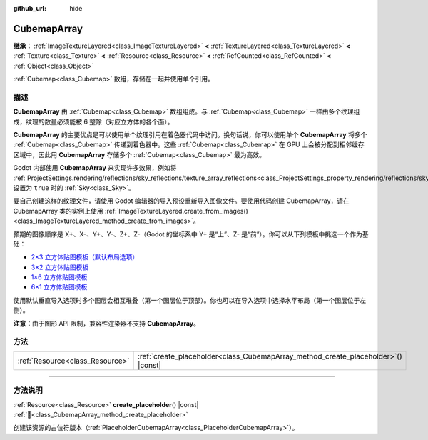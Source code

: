 :github_url: hide

.. DO NOT EDIT THIS FILE!!!
.. Generated automatically from Godot engine sources.
.. Generator: https://github.com/godotengine/godot/tree/4.4/doc/tools/make_rst.py.
.. XML source: https://github.com/godotengine/godot/tree/4.4/doc/classes/CubemapArray.xml.

.. _class_CubemapArray:

CubemapArray
============

**继承：** :ref:`ImageTextureLayered<class_ImageTextureLayered>` **<** :ref:`TextureLayered<class_TextureLayered>` **<** :ref:`Texture<class_Texture>` **<** :ref:`Resource<class_Resource>` **<** :ref:`RefCounted<class_RefCounted>` **<** :ref:`Object<class_Object>`

:ref:`Cubemap<class_Cubemap>` 数组，存储在一起并使用单个引用。

.. rst-class:: classref-introduction-group

描述
----

**CubemapArray** 由 :ref:`Cubemap<class_Cubemap>` 数组组成。与 :ref:`Cubemap<class_Cubemap>` 一样由多个纹理组成，纹理的数量必须能被 6 整除（对应立方体的各个面）。

\ **CubemapArray** 的主要优点是可以使用单个纹理引用在着色器代码中访问。换句话说，你可以使用单个 **CubemapArray** 将多个 :ref:`Cubemap<class_Cubemap>` 传递到着色器中。这些 :ref:`Cubemap<class_Cubemap>` 在 GPU 上会被分配到相邻缓存区域中，因此用 **CubemapArray** 存储多个 :ref:`Cubemap<class_Cubemap>` 最为高效。

Godot 内部使用 **CubemapArray** 来实现许多效果，例如将 :ref:`ProjectSettings.rendering/reflections/sky_reflections/texture_array_reflections<class_ProjectSettings_property_rendering/reflections/sky_reflections/texture_array_reflections>` 设置为 ``true`` 时的 :ref:`Sky<class_Sky>`\ 。

要自己创建这样的纹理文件，请使用 Godot 编辑器的导入预设重新导入图像文件。要使用代码创建 CubemapArray，请在 CubemapArray 类的实例上使用 :ref:`ImageTextureLayered.create_from_images()<class_ImageTextureLayered_method_create_from_images>`\ 。

预期的图像顺序是 X+、X-、Y+、Y-、Z+、Z-（Godot 的坐标系中 Y+ 是“上”、Z- 是“前”）。你可以从下列模板中挑选一个作为基础：

- `2×3 立方体贴图模板（默认布局选项） <https://raw.githubusercontent.com/godotengine/godot-docs/master/tutorials/assets_pipeline/img/cubemap_template_2x3.webp>`__\ 

- `3×2 立方体贴图模板 <https://raw.githubusercontent.com/godotengine/godot-docs/master/tutorials/assets_pipeline/img/cubemap_template_3x2.webp>`__\ 

- `1×6 立方体贴图模板 <https://raw.githubusercontent.com/godotengine/godot-docs/master/tutorials/assets_pipeline/img/cubemap_template_1x6.webp>`__\ 

- `6×1 立方体贴图模板 <https://raw.githubusercontent.com/godotengine/godot-docs/master/tutorials/assets_pipeline/img/cubemap_template_6x1.webp>`__\ 

使用默认垂直导入选项时多个图层会相互堆叠（第一个图层位于顶部）。你也可以在导入选项中选择水平布局（第一个图层位于左侧）。

\ **注意：**\ 由于图形 API 限制，兼容性渲染器不支持 **CubemapArray**\ 。

.. rst-class:: classref-reftable-group

方法
----

.. table::
   :widths: auto

   +---------------------------------+---------------------------------------------------------------------------------------+
   | :ref:`Resource<class_Resource>` | :ref:`create_placeholder<class_CubemapArray_method_create_placeholder>`\ (\ ) |const| |
   +---------------------------------+---------------------------------------------------------------------------------------+

.. rst-class:: classref-section-separator

----

.. rst-class:: classref-descriptions-group

方法说明
--------

.. _class_CubemapArray_method_create_placeholder:

.. rst-class:: classref-method

:ref:`Resource<class_Resource>` **create_placeholder**\ (\ ) |const| :ref:`🔗<class_CubemapArray_method_create_placeholder>`

创建该资源的占位符版本（\ :ref:`PlaceholderCubemapArray<class_PlaceholderCubemapArray>`\ ）。

.. |virtual| replace:: :abbr:`virtual (本方法通常需要用户覆盖才能生效。)`
.. |const| replace:: :abbr:`const (本方法无副作用，不会修改该实例的任何成员变量。)`
.. |vararg| replace:: :abbr:`vararg (本方法除了能接受在此处描述的参数外，还能够继续接受任意数量的参数。)`
.. |constructor| replace:: :abbr:`constructor (本方法用于构造某个类型。)`
.. |static| replace:: :abbr:`static (调用本方法无需实例，可直接使用类名进行调用。)`
.. |operator| replace:: :abbr:`operator (本方法描述的是使用本类型作为左操作数的有效运算符。)`
.. |bitfield| replace:: :abbr:`BitField (这个值是由下列位标志构成位掩码的整数。)`
.. |void| replace:: :abbr:`void (无返回值。)`
